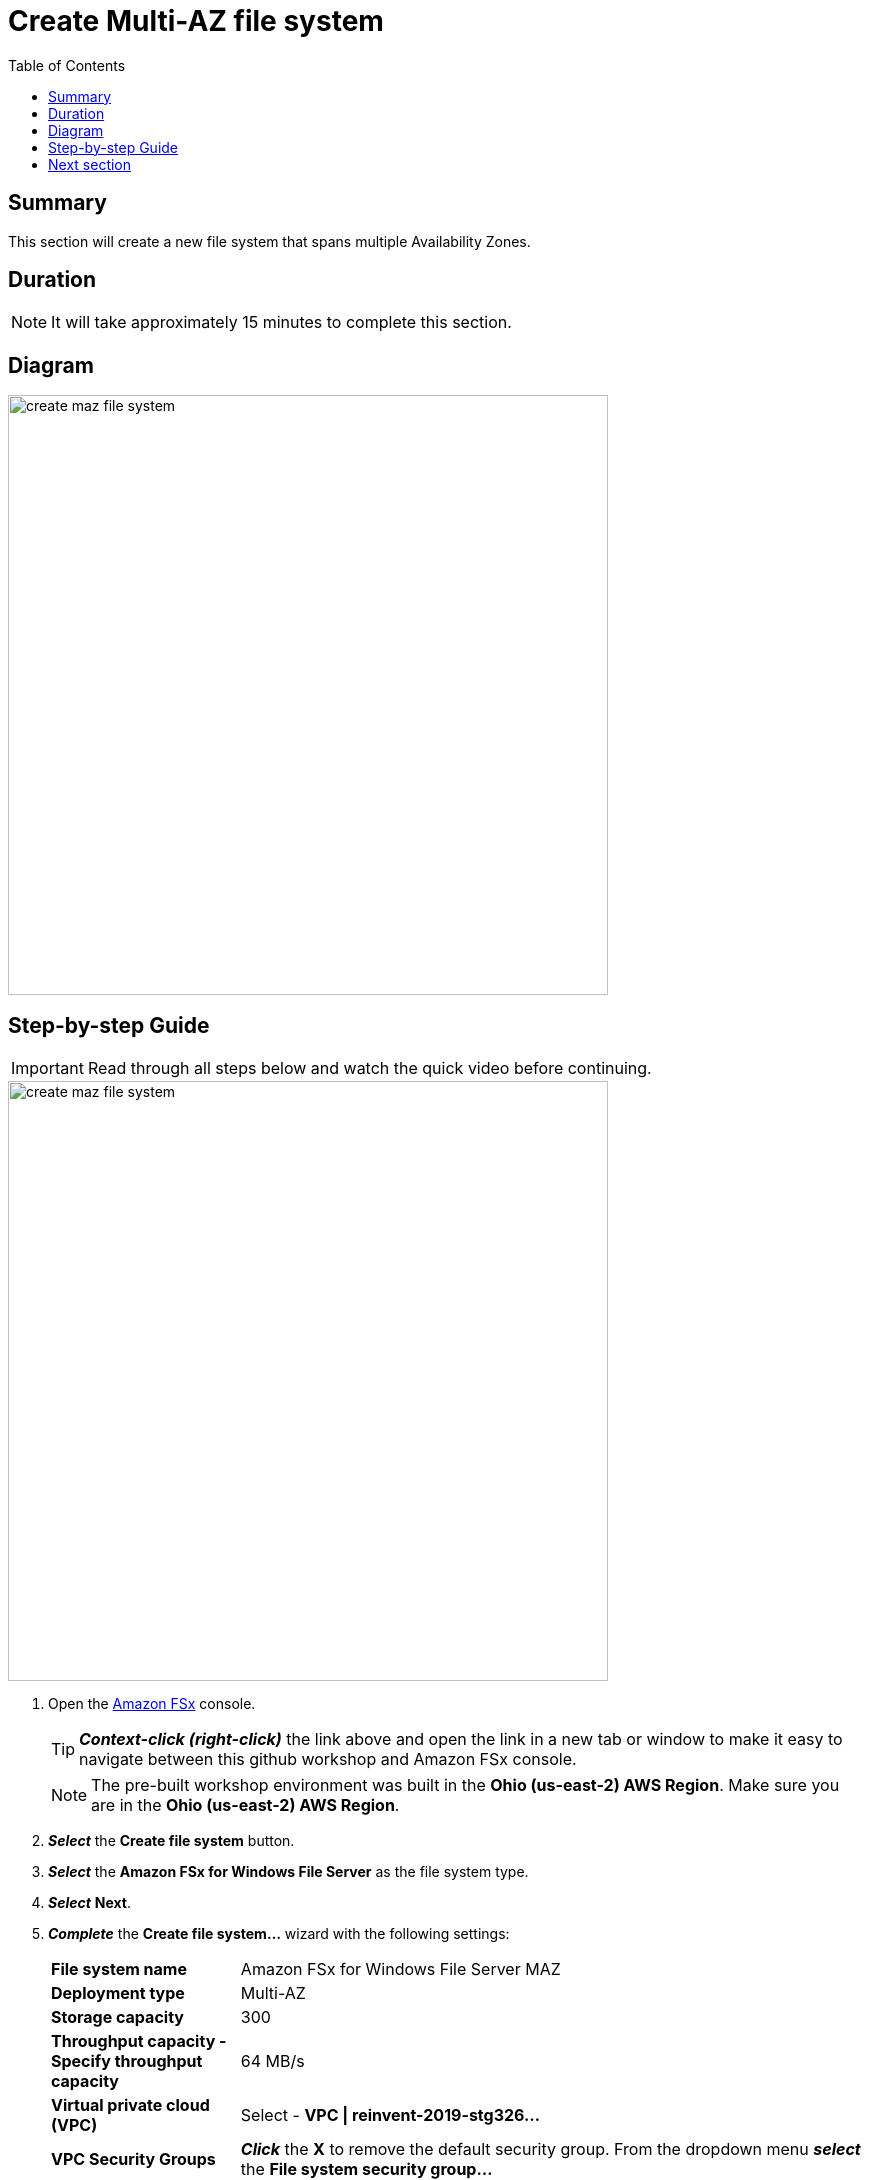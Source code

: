 = Create Multi-AZ file system
:toc:
:icons:
:linkattrs:
:imagesdir: ../resources/images


== Summary

This section will create a new file system that spans multiple Availability Zones.


== Duration

NOTE: It will take approximately 15 minutes to complete this section.


== Diagram

image::create-maz-file-system.png[align="left", width=600]


== Step-by-step Guide

IMPORTANT: Read through all steps below and watch the quick video before continuing.

image::create-maz-file-system.gif[align="left", width=600]

. Open the link:https://console.aws.amazon.com/fsx/[Amazon FSx] console.
+
TIP: *_Context-click (right-click)_* the link above and open the link in a new tab or window to make it easy to navigate between this github workshop and Amazon FSx console.
+
NOTE: The pre-built workshop environment was built in the *Ohio (us-east-2) AWS Region*. Make sure you are in the *Ohio (us-east-2) AWS Region*.
+
. *_Select_* the *Create file system* button.
. *_Select_* the *Amazon FSx for Windows File Server* as the file system type.
. *_Select_* *Next*.
. *_Complete_* the *Create file system...* wizard with the following settings:
+
[cols="3,10"]
|===
| *File system name*
a| Amazon FSx for Windows File Server MAZ
| *Deployment type*
a| Multi-AZ
| *Storage capacity*
a| 300
| *Throughput capacity - Specify throughput capacity*
a| 64 MB/s
| *Virtual private cloud (VPC)*
a| Select - *VPC \| reinvent-2019-stg326...*
| *VPC Security Groups*
a| *_Click_* the *X* to remove the default security group. From the dropdown menu *_select_* the *File system security group...*
| *Preferred subnet*
a| Select - *Private Subnet 0 \| reinvent-2019-stg326...*
| *Standby subnet*
a| Select - *Private Subnet 1 \| reinvent-2019-stg326...*
| *Windows authentication*
a| AWS Managed Microsoft Active Directory
| *Microsoft Active Directory ID*
a| From the dropdown menu *_select_* the *example.com (d-...)* directory
| *Encryption key*
a| Accept the default - *(default)aws/fsx*
| *Maintenance preferences - _optional_*
a| *_Select_* the triangle to expand
| *Daily automatic backup window*
a| *_Select_* *No preferences*
| *Automatic backup retention period*
a| *_Accept_* the default *7* days
| *Weekly maintenance window*
a| *_Accept_* the default *No preferences*
|===
+
. *_Select_* *Next*

. *_Review_* the file system summary and *_select_* *Create file system*.

NOTE: It will take approximately 15 minutes to create a new file system. Continue with the next section while the new file system is created in the background.


== Next section

Click the button below to go to the next section.

image::03-create-new-file-shares.png[link=../03-create-new-file-shares/, align="left",width=420]




